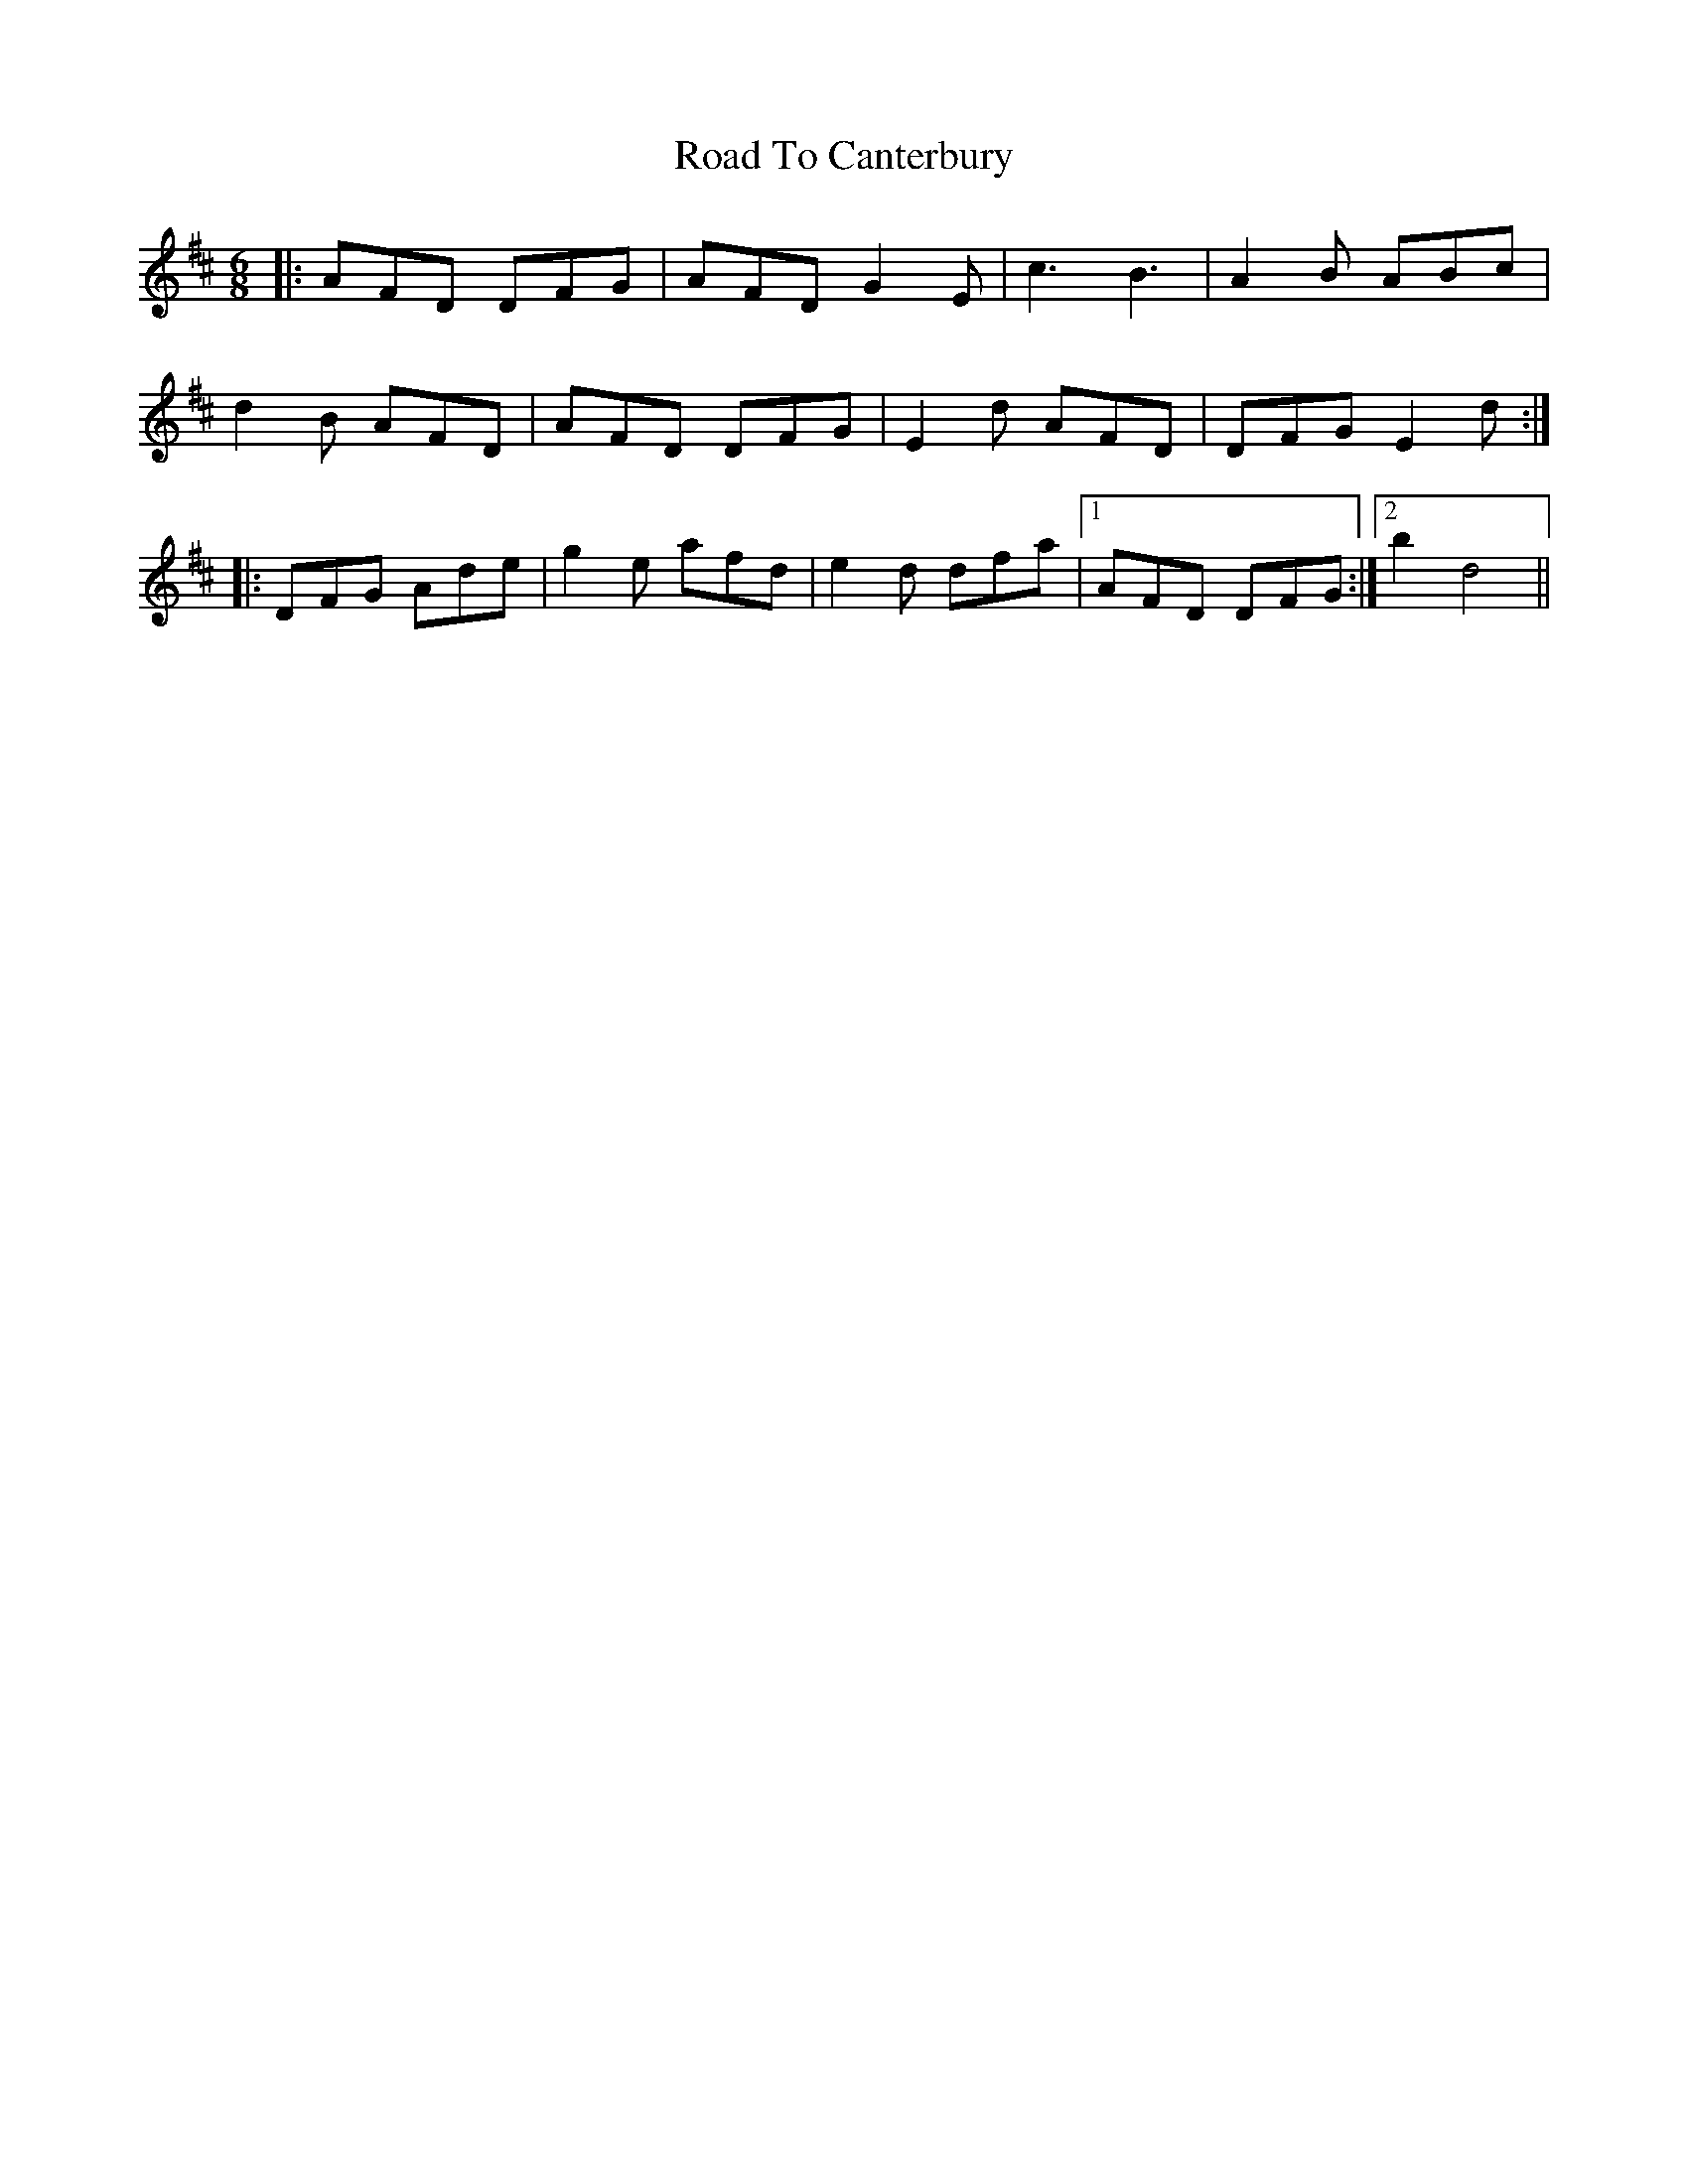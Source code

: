 X: 34662
T: Road To Canterbury
R: jig
M: 6/8
K: Dmajor
|:AFD DFG|AFD G2E|c3 B3|A2B ABc|
d2B AFD|AFD DFG|E2d AFD|DFG E2d:|
|:DFG Ade|g2e afd|e2d dfa|1 AFD DFG:|2 b2 d4||

